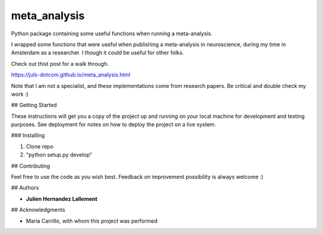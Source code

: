 =============
meta_analysis
=============

Python package containing some useful functions when running a meta-analysis.


I wrapped some functions that were useful when publishing a meta-analysis in neuroscience, during my time in Amsterdam as a researcher.
I though it could be useful for other folks.

Check out thist post for a walk through.

https://juls-dotcom.github.io/meta_analysis.html

Note that I am not a specialist, and these implementations come from research papers. Be critical and double check my work :)

## Getting Started

These instructions will get you a copy of the project up and running on your local machine for development and testing purposes. See deployment for notes on how to deploy the project on a live system.

### Installing

1. Clone repo
2. "python setup.py develop"

## Contributing

Feel free to use the code as you wish best. Feedback on improvement possibility is always welcome :)

## Authors

* **Julien Hernandez Lallement**


## Acknowledgments

* Maria Carrillo, with whom this project was performed
